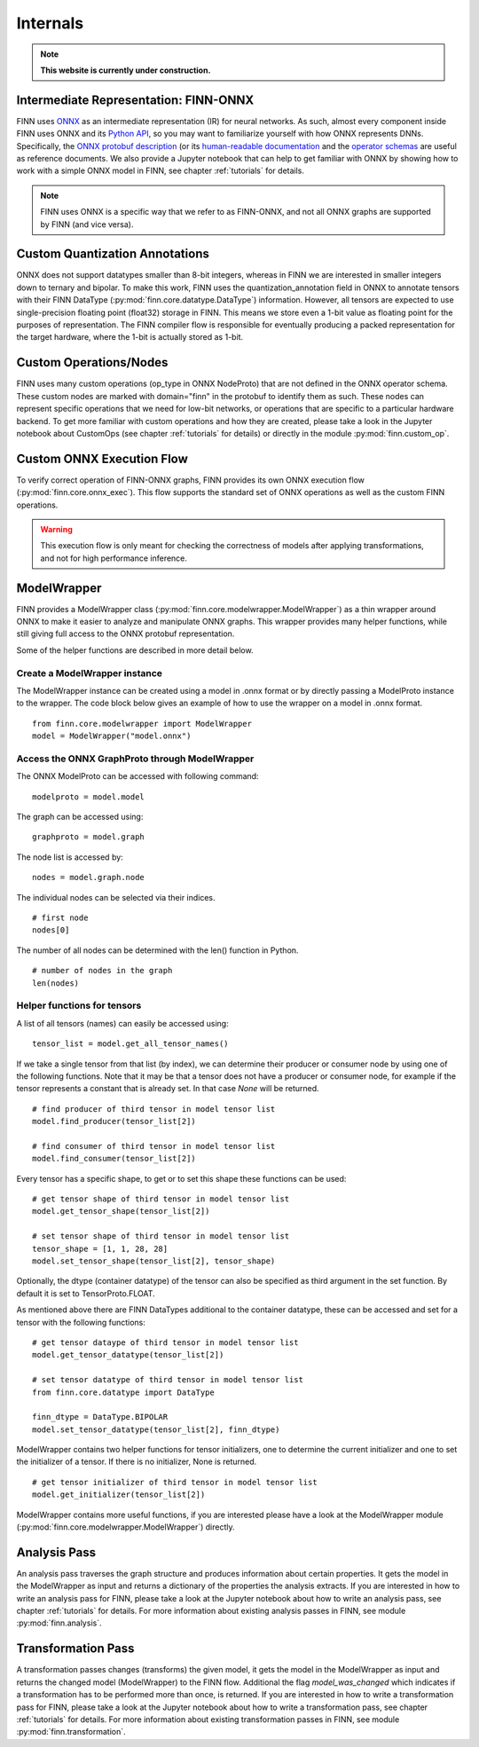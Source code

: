 *********
Internals
*********

.. note:: **This website is currently under construction.**

Intermediate Representation: FINN-ONNX
======================================

FINN uses `ONNX <https://github.com/onnx/onnx>`_ as an intermediate representation (IR) for neural networks. As such, almost every component inside FINN uses ONNX and its `Python API <https://github.com/onnx/onnx/blob/master/docs/PythonAPIOverview.md>`_, so you may want to familiarize yourself with how ONNX represents DNNs. Specifically, the `ONNX protobuf description <https://github.com/onnx/onnx/blob/master/onnx/onnx.proto>`_ (or its `human-readable documentation <https://github.com/onnx/onnx/blob/master/docs/IR.md>`_ and the `operator schemas <https://github.com/onnx/onnx/blob/master/docs/Operators.md>`_ are useful as reference documents. We also provide a Jupyter notebook that can help to get familiar with ONNX by showing how to work with a simple ONNX model in FINN, see chapter :ref:`tutorials` for details.

.. note:: FINN uses ONNX is a specific way that we refer to as FINN-ONNX, and not all ONNX graphs are supported by FINN (and vice versa).

Custom Quantization Annotations
===============================

ONNX does not support datatypes smaller than 8-bit integers, whereas in FINN we are interested in smaller integers down to ternary and bipolar. To make this work, FINN uses the quantization_annotation field in ONNX to annotate tensors with their FINN DataType (:py:mod:`finn.core.datatype.DataType`) information. However, all tensors are expected to use single-precision floating point (float32) storage in FINN. This means we store even a 1-bit value as floating point for the purposes of representation. The FINN compiler flow is responsible for eventually producing a packed representation for the target hardware, where the 1-bit is actually stored as 1-bit.

Custom Operations/Nodes
=======================

FINN uses many custom operations (op_type in ONNX NodeProto) that are not defined in the ONNX operator schema. These custom nodes are marked with domain="finn" in the protobuf to identify them as such. These nodes can represent specific operations that we need for low-bit networks, or operations that are specific to a particular hardware backend. To get more familiar with custom operations and how they are created, please take a look in the Jupyter notebook about CustomOps (see chapter :ref:`tutorials` for details) or directly in the module :py:mod:`finn.custom_op`.

Custom ONNX Execution Flow
==========================

To verify correct operation of FINN-ONNX graphs, FINN provides its own ONNX execution flow (:py:mod:`finn.core.onnx_exec`). This flow supports the standard set of ONNX operations as well as the custom FINN operations. 

.. warning:: This execution flow is only meant for checking the correctness of models after applying transformations, and not for high performance inference.

.. _modelwrapper:

ModelWrapper
============

FINN provides a ModelWrapper class (:py:mod:`finn.core.modelwrapper.ModelWrapper`) as a thin wrapper around ONNX to make it easier to analyze and manipulate ONNX graphs. This wrapper provides many helper functions, while still giving full access to the ONNX protobuf representation.

Some of the helper functions are described in more detail below.

Create a ModelWrapper instance
------------------------------
The ModelWrapper instance can be created using a model in .onnx format or by directly passing a ModelProto instance to the wrapper. The code block below gives an example of how to use the wrapper on a model in .onnx format. 
::

  from finn.core.modelwrapper import ModelWrapper
  model = ModelWrapper("model.onnx")

Access the ONNX GraphProto through ModelWrapper
-----------------------------------------------
The ONNX ModelProto can be accessed with following command:
::
  
  modelproto = model.model

The graph can be accessed using:
::

  graphproto = model.graph

The node list is accessed by:
::

  nodes = model.graph.node

The individual nodes can be selected via their indices. 
::

  # first node
  nodes[0]

The number of all nodes can be determined with the len() function in Python.
::

  # number of nodes in the graph
  len(nodes)

Helper functions for tensors
----------------------------

A list of all tensors (names) can easily be accessed using:
::
  
  tensor_list = model.get_all_tensor_names()

If we take a single tensor from that list (by index), we can determine their producer or consumer node by using one of the following functions. Note that it may be that a tensor does not have a producer or consumer node, for example if the tensor represents a constant that is already set. In that case `None` will be returned.
::

  # find producer of third tensor in model tensor list
  model.find_producer(tensor_list[2])

  # find consumer of third tensor in model tensor list
  model.find_consumer(tensor_list[2])

Every tensor has a specific shape, to get or to set this shape these functions can be used:
::

  # get tensor shape of third tensor in model tensor list
  model.get_tensor_shape(tensor_list[2])

  # set tensor shape of third tensor in model tensor list
  tensor_shape = [1, 1, 28, 28]
  model.set_tensor_shape(tensor_list[2], tensor_shape)

Optionally, the dtype (container datatype) of the tensor can also be specified as third argument in the set function. By default it is set to TensorProto.FLOAT.

As mentioned above there are FINN DataTypes additional to the container datatype, these can be accessed and set for a tensor with the following functions:
::
  
  # get tensor dataype of third tensor in model tensor list
  model.get_tensor_datatype(tensor_list[2])

  # set tensor datatype of third tensor in model tensor list
  from finn.core.datatype import DataType
  
  finn_dtype = DataType.BIPOLAR
  model.set_tensor_datatype(tensor_list[2], finn_dtype)

ModelWrapper contains two helper functions for tensor initializers, one to determine the current initializer and one to set the initializer of a tensor. If there is no initializer, None is returned.
::

  # get tensor initializer of third tensor in model tensor list
  model.get_initializer(tensor_list[2])

ModelWrapper contains more useful functions, if you are interested please have a look at the ModelWrapper module (:py:mod:`finn.core.modelwrapper.ModelWrapper`) directly.


.. _analysis_pass:

Analysis Pass
=============

An analysis pass traverses the graph structure and produces information about certain properties. It gets the model in the ModelWrapper as input and returns a dictionary of the properties the analysis extracts. If you are interested in how to write an analysis pass for FINN, please take a look at the Jupyter notebook about how to write an analysis pass, see chapter :ref:`tutorials` for details. For more information about existing analysis passes in FINN, see module :py:mod:`finn.analysis`.

.. _transformation_pass:

Transformation Pass
===================

A transformation passes changes (transforms) the given model, it gets the model in the ModelWrapper as input and returns the changed model (ModelWrapper) to the FINN flow. Additional the flag *model_was_changed* which indicates if a transformation has to be performed more than once, is returned. If you are interested in how to write a transformation pass for FINN, please take a look at the Jupyter notebook about how to write a transformation pass, see chapter :ref:`tutorials` for details. For more information about existing transformation passes in FINN, see module :py:mod:`finn.transformation`.

